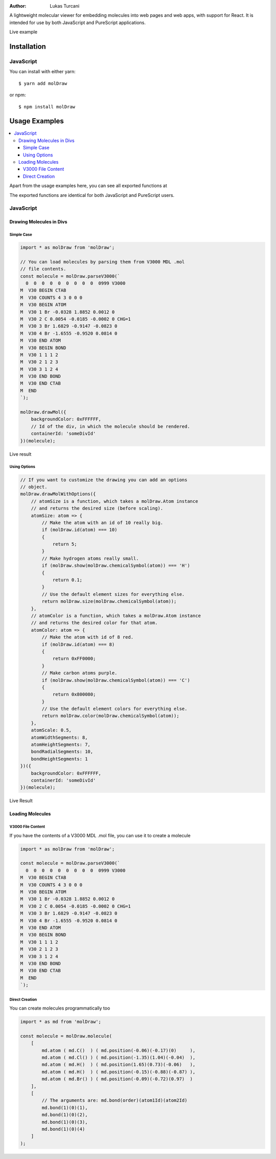 :author: Lukas Turcani

A lightweight molecular viewer for embedding molecules into
web pages and web apps, with support for React. It is intended for use
by both JavaScript and PureScript applications.


Live example

============
Installation
============

JavaScript
==========

You can install with either yarn::

    $ yarn add molDraw

or npm::

    $ npm install molDraw

==============
Usage Examples
==============

.. contents::
    :local:
    :depth: 4
    :backlinks: none

Apart from the usage examples here, you can see all exported
functions at

The exported functions are identical for both JavaScript and PureScript
users.


JavaScript
==========

Drawing Molecules in Divs
-------------------------

Simple Case
~~~~~~~~~~~


.. code-block:: javascript

    import * as molDraw from 'molDraw';

    // You can load molecules by parsing them from V3000 MDL .mol
    // file contents.
    const molecule = molDraw.parseV3000(`
      0  0  0  0  0  0  0  0  0  0999 V3000
    M  V30 BEGIN CTAB
    M  V30 COUNTS 4 3 0 0 0
    M  V30 BEGIN ATOM
    M  V30 1 Br -0.0328 1.8852 0.0012 0
    M  V30 2 C 0.0054 -0.0185 -0.0002 0 CHG=1
    M  V30 3 Br 1.6829 -0.9147 -0.0823 0
    M  V30 4 Br -1.6555 -0.9520 0.0814 0
    M  V30 END ATOM
    M  V30 BEGIN BOND
    M  V30 1 1 1 2
    M  V30 2 1 2 3
    M  V30 3 1 2 4
    M  V30 END BOND
    M  V30 END CTAB
    M  END
    `);

    molDraw.drawMol({
        backgroundColor: 0xFFFFFF,
        // Id of the div, in which the molecule should be rendered.
        containerId: 'someDivId'
    })(molecule);

Live result

Using Options
~~~~~~~~~~~~~

.. code-block:: javascript

    // If you want to customize the drawing you can add an options
    // object.
    molDraw.drawMolWithOptions({
        // atomSize is a function, which takes a molDraw.Atom instance
        // and returns the desired size (before scaling).
        atomSize: atom => {
            // Make the atom with an id of 10 really big.
            if (molDraw.id(atom) === 10)
            {
                return 5;
            }
            // Make hydrogen atoms really small.
            if (molDraw.show(molDraw.chemicalSymbol(atom)) === 'H')
            {
                return 0.1;
            }
            // Use the default element sizes for everything else.
            return molDraw.size(molDraw.chemicalSymbol(atom));
        },
        // atomColor is a function, which takes a molDraw.Atom instance
        // and returns the desired color for that atom.
        atomColor: atom => {
            // Make the atom with id of 8 red.
            if (molDraw.id(atom) === 8)
            {
                return 0xFF0000;
            }
            // Make carbon atoms purple.
            if (molDraw.show(molDraw.chemicalSymbol(atom)) === 'C')
            {
                return 0x800080;
            }
            // Use the default element colors for everything else.
            return molDraw.color(molDraw.chemicalSymbol(atom));
        },
        atomScale: 0.5,
        atomWidthSegments: 8,
        atomHeightSegments: 7,
        bondRadialSegments: 10,
        bondHeightSegments: 1
    })({
        backgroundColor: 0xFFFFFF,
        containerId: 'someDivId'
    })(molecule);


Live Result


Loading Molecules
-----------------

V3000 File Content
~~~~~~~~~~~~~~~~~~

If you have the contents of a V3000 MDL .mol file, you can use it
to create a molecule

.. code-block:: javascript

    import * as molDraw from 'molDraw';

    const molecule = molDraw.parseV3000(`
      0  0  0  0  0  0  0  0  0  0999 V3000
    M  V30 BEGIN CTAB
    M  V30 COUNTS 4 3 0 0 0
    M  V30 BEGIN ATOM
    M  V30 1 Br -0.0328 1.8852 0.0012 0
    M  V30 2 C 0.0054 -0.0185 -0.0002 0 CHG=1
    M  V30 3 Br 1.6829 -0.9147 -0.0823 0
    M  V30 4 Br -1.6555 -0.9520 0.0814 0
    M  V30 END ATOM
    M  V30 BEGIN BOND
    M  V30 1 1 1 2
    M  V30 2 1 2 3
    M  V30 3 1 2 4
    M  V30 END BOND
    M  V30 END CTAB
    M  END
    `);


Direct Creation
~~~~~~~~~~~~~~~

You can create molecules programmatically too

.. code-block:: javascript

    import * as md from 'molDraw';

    const molecule = molDraw.molecule(
        [
            md.atom ( md.C()  ) ( md.position(-0.06)(-0.17)(0)     ),
            md.atom ( md.Cl() ) ( md.position(-1.35)(1.04)(-0.04)  ),
            md.atom ( md.H()  ) ( md.position(1.65)(0.73)(-0.06)   ),
            md.atom ( md.H()  ) ( md.position(-0.15)(-0.88)(-0.87) ),
            md.atom ( md.Br() ) ( md.position(-0.09)(-0.72)(0.97)  )
        ],
        [
            // The arguments are: md.bond(order)(atom1Id)(atom2Id)
            md.bond(1)(0)(1),
            md.bond(1)(0)(2),
            md.bond(1)(0)(3),
            md.bond(1)(0)(4)
        ]
    );
